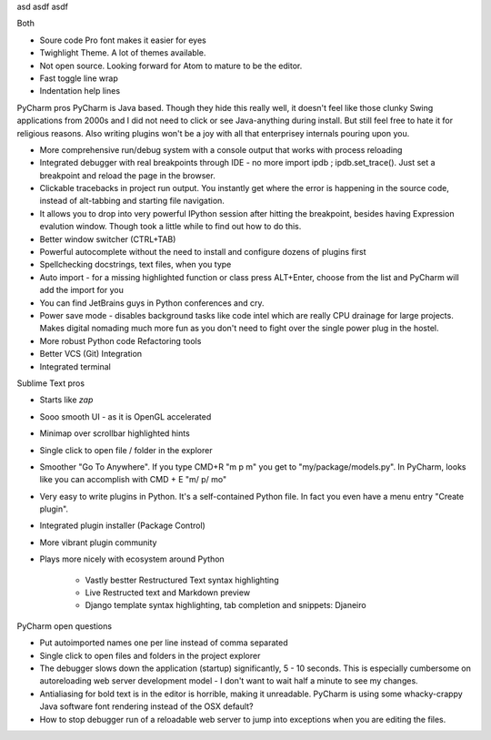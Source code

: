 asd asdf asdf

Both

* Soure code Pro font makes it easier for eyes

* Twighlight Theme. A lot of themes available.

* Not open source. Looking forward for Atom to mature to be the editor.

* Fast toggle line wrap

* Indentation help lines


PyCharm pros
PyCharm is Java based. Though they hide this really well, it doesn't feel like those clunky Swing applications from 2000s and I did not need to click or see Java-anything during install. But still feel free to hate it for religious reasons. Also writing plugins won't be a joy with all that enterprisey internals pouring upon you.

* More comprehensive run/debug system with a console output that works with process reloading

* Integrated debugger with real breakpoints through IDE - no more import ipdb ; ipdb.set_trace(). Just set a breakpoint and reload the page in the browser.

* Clickable tracebacks in project run output. You instantly get where the error is happening in the source code, instead of alt-tabbing and starting file navigation.

* It allows you to drop into very powerful IPython session after hitting the breakpoint, besides having Expression evalution window. Though took a little while to find out how to do this.

* Better window switcher (CTRL+TAB)

* Powerful autocomplete without the need to install and configure dozens of plugins first

* Spellchecking docstrings, text files, when you type

* Auto import - for a missing highlighted function or class press ALT+Enter, choose from the list and PyCharm will add the import for you

* You can find JetBrains guys in Python conferences and cry.

* Power save mode - disables background tasks like code intel which are really CPU drainage for large projects. Makes digital nomading much more fun as you don't need to fight over the single power plug in the hostel.

* More robust Python code Refactoring tools

* Better VCS (Git) Integration

* Integrated terminal

Sublime Text pros

* Starts like *zap*

* Sooo smooth UI - as it is OpenGL accelerated

* Minimap over scrollbar highlighted hints

* Single click to open file / folder in the explorer

* Smoother "Go To Anywhere". If you type CMD+R "m p m" you get to "my/package/models.py". In PyCharm, looks like you can accomplish with CMD + E "m/ p/ mo"

* Very easy to write plugins in Python. It's a self-contained Python file. In fact you even have a menu entry "Create plugin".

* Integrated plugin installer (Package Control)

* More vibrant plugin community

* Plays more nicely with ecosystem around Python

    * Vastly bestter Restructured Text syntax highlighting

    * Live Restructed text and Markdown preview

    * Django template syntax highlighting, tab completion and snippets: Djaneiro

PyCharm open questions

* Put autoimported names one per line instead of comma separated

* Single click to open files and folders in the project explorer

* The debugger slows down the application (startup) significantly, 5 - 10 seconds. This is especially cumbersome on autoreloading web server development model - I don't want to wait half a minute to see my changes.

* Antialiasing for bold text is in the editor is horrible, making it unreadable. PyCharm is using some whacky-crappy Java software font rendering instead of the OSX default?

* How to stop debugger run of a reloadable web server to jump into exceptions when you are editing the files.